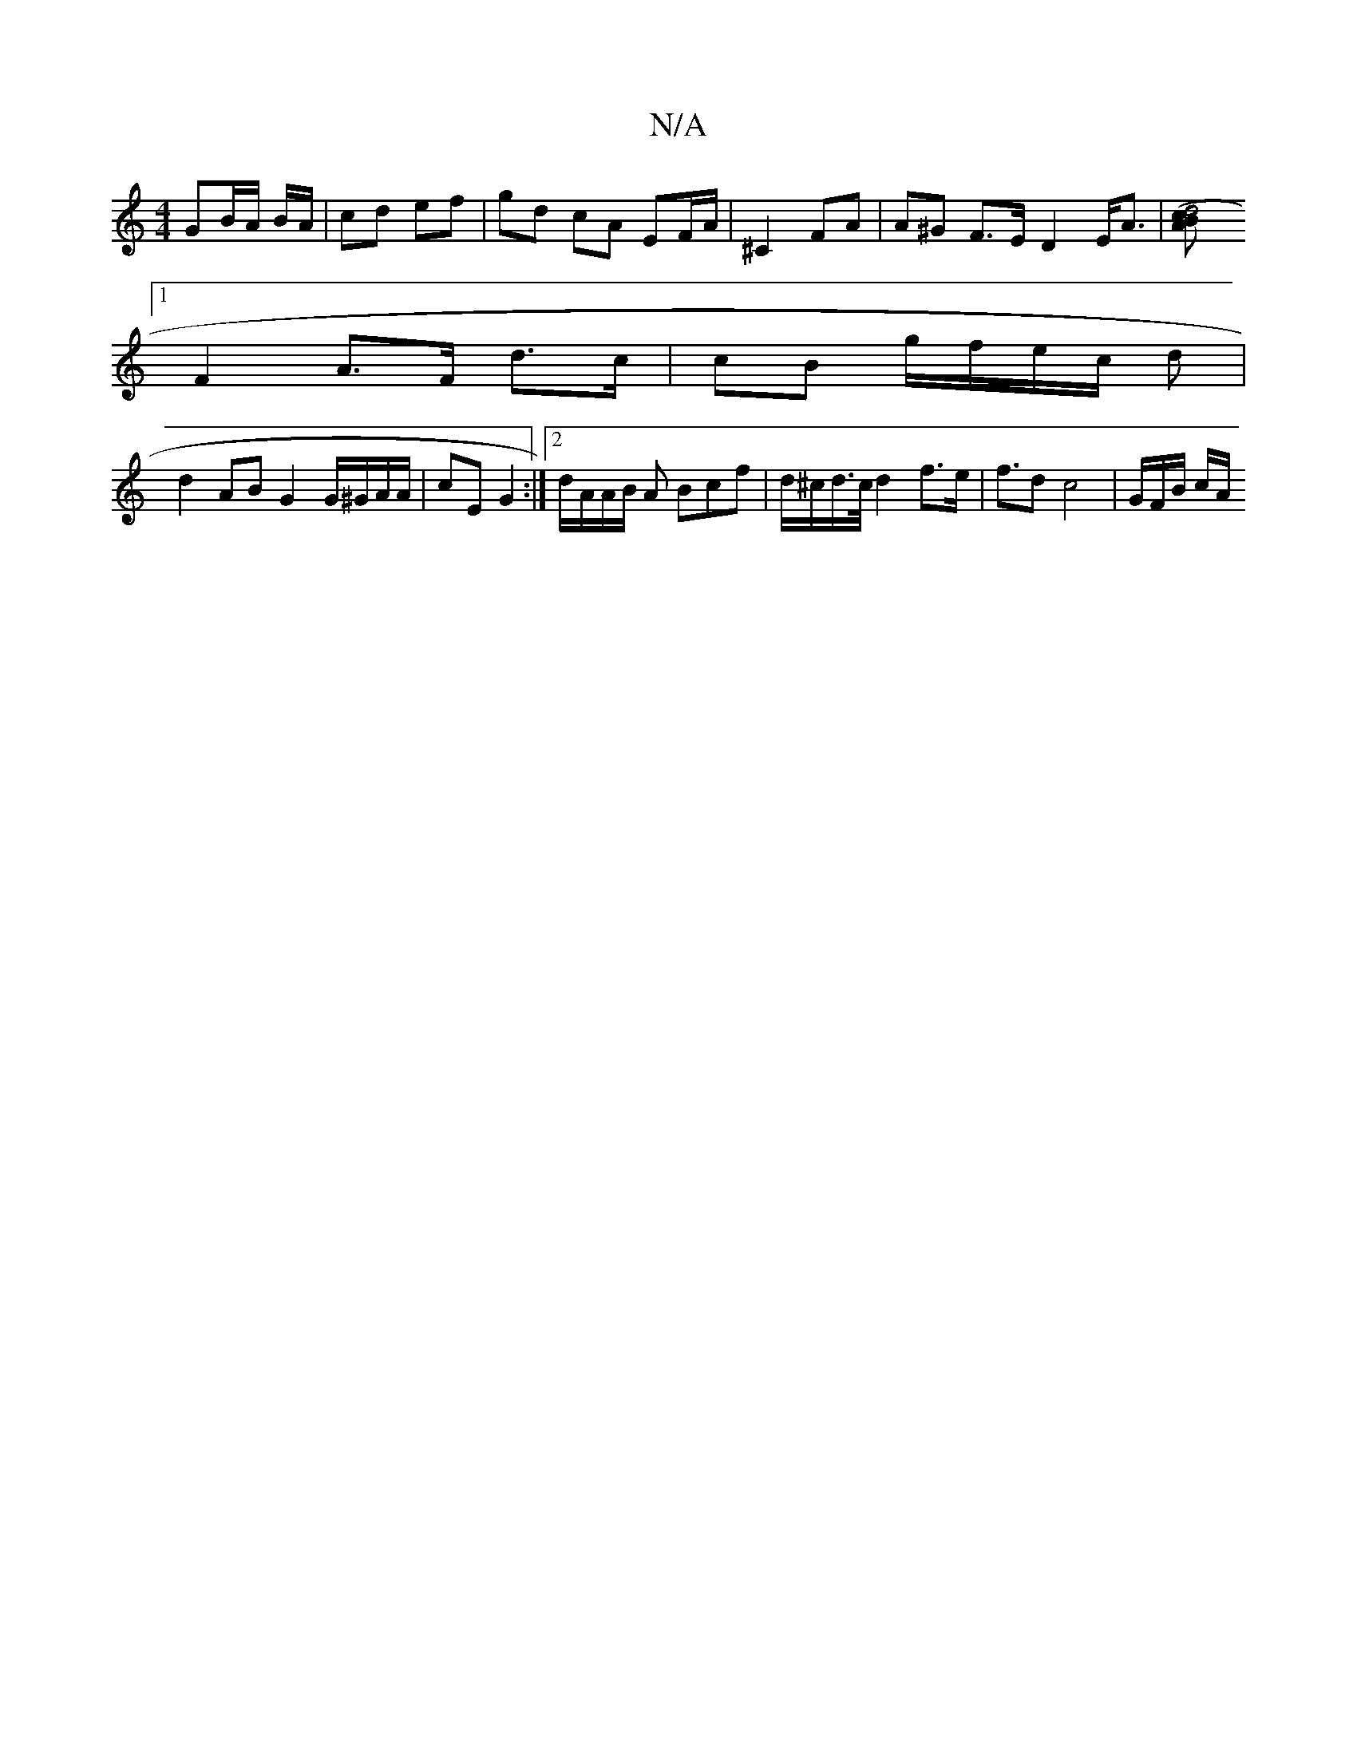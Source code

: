 X:1
T:N/A
M:4/4
R:N/A
K:Cmajor
/ GB/A/ B/A/|cd ef | gd cA EF/A/ | ^C2- FA | A^G F>E- D2 E<A |[d4(3cBA |
[1 F2 A>F d>c | cB g/f/e/c/ d4/3/ |
A:|
d2AB G2 G/^G/A/A/ | cE G2 :|[2 d/A/A/B/ A Bcf | d/^c/d/>c/ d2 f>e | f>d2}c4|G/F/B/ c/A/